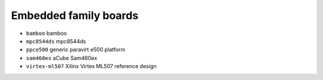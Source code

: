 Embedded family boards
======================

- ``bamboo``               bamboo
- ``mpc8544ds``            mpc8544ds
- ``ppce500``              generic paravirt e500 platform
- ``sam460ex``             aCube Sam460ex
- ``virtex-ml507``         Xilinx Virtex ML507 reference design
